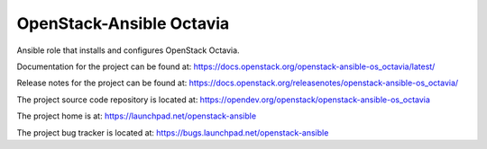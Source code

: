 =========================
OpenStack-Ansible Octavia
=========================

Ansible role that installs and configures OpenStack Octavia.

Documentation for the project can be found at:
`<https://docs.openstack.org/openstack-ansible-os_octavia/latest/>`_

Release notes for the project can be found at:
`<https://docs.openstack.org/releasenotes/openstack-ansible-os_octavia/>`_

The project source code repository is located at:
`<https://opendev.org/openstack/openstack-ansible-os_octavia>`_

The project home is at:
`<https://launchpad.net/openstack-ansible>`_

The project bug tracker is located at:
`<https://bugs.launchpad.net/openstack-ansible>`_

